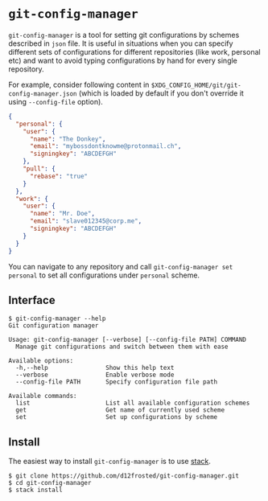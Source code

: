 * ~git-config-manager~

=git-config-manager= is a tool for setting git configurations by schemes described
in =json= file. It is useful in situations when you can specify different sets of
configurations for different repositories (like work, personal etc) and want to
avoid typing configurations by hand for every single repository.

For example, consider following content in
~$XDG_CONFIG_HOME/git/git-config-manager.json~ (which is loaded by default if you
don't override it using =--config-file= option).

#+BEGIN_SRC json
{
  "personal": {
    "user": {
      "name": "The Donkey",
      "email": "mybossdontknowme@protonmail.ch",
      "signingkey": "ABCDEFGH"
    },
    "pull": {
      "rebase": "true"
    }
  },
  "work": {
    "user": {
      "name": "Mr. Doe",
      "email": "slave012345@corp.me",
      "signingkey": "ABCDEFGH"
    }
  }
}
#+END_SRC

You can navigate to any repository and call ~git-config-manager set personal~ to
set all configurations under ~personal~ scheme.

** Interface

#+BEGIN_EXAMPLE
$ git-config-manager --help
Git configuration manager

Usage: git-config-manager [--verbose] [--config-file PATH] COMMAND
  Manage git configurations and switch between them with ease

Available options:
  -h,--help                Show this help text
  --verbose                Enable verbose mode
  --config-file PATH       Specify configuration file path

Available commands:
  list                     List all available configuration schemes
  get                      Get name of currently used scheme
  set                      Set up configurations by scheme
#+END_EXAMPLE

** Install

The easiest way to install ~git-config-manager~ is to use [[https://github.com/commercialhaskell/stack][stack]].

#+BEGIN_SRC shell
$ git clone https://github.com/d12frosted/git-config-manager.git
$ cd git-config-manager
$ stack install
#+END_SRC
